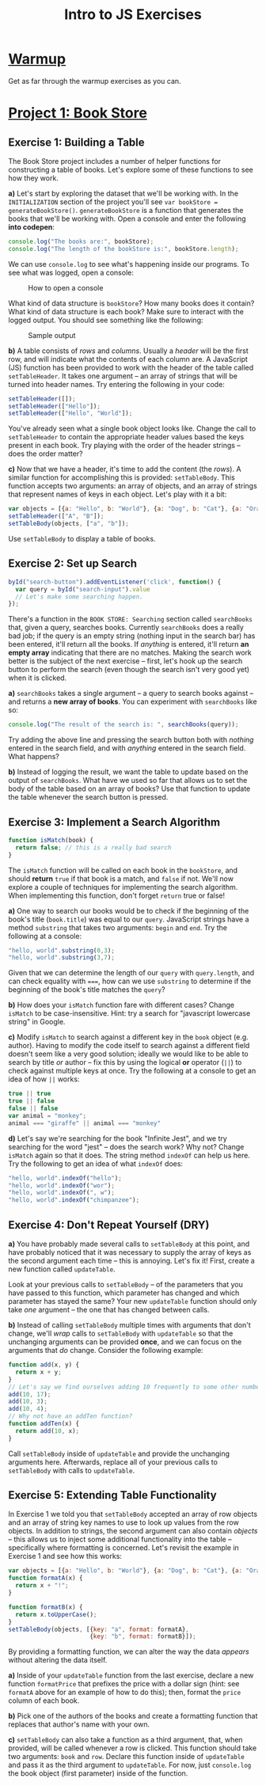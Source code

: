 #+TITLE: Intro to JS Exercises

* [[http://codepen.io/jlehman/pen/GoOMGz?editors=001][Warmup]]

Get as far through the warmup exercises as you can.

* [[http://codepen.io/jlehman/pen/mVqrmw/?editors=001][Project 1: Book Store]]

** Exercise 1: Building a Table

The Book Store project includes a number of helper functions for constructing a
table of books. Let's explore some of these functions to see how they work.

*a)* Let's start by exploring the dataset that we'll be working with. In the
=INITIALIZATION= section of the project you'll see ~var bookStore =
generateBookStore()~. ~generateBookStore~ is a function that generates the books
that we'll be working with. Open a console and enter the following *into codepen*:

#+begin_src javascript
console.log("The books are:", bookStore);
console.log("The length of the bookStore is:", bookStore.length);
#+end_src

We can use ~console.log~ to see what's happening inside our programs. To see
what was logged, open a console:

#+CAPTION: How to open a console
[[./img/open-console.png]]

What kind of data structure is ~bookStore~? How many books does it contain? What
kind of data structure is each book? Make sure to interact with the logged
output. You should see something like the following:

#+CAPTION: Sample output
[[./img/sample-output-1a.png]]

*b)* A table consists of /rows/ and /columns/. Usually a /header/ will be the
first row, and will indicate what the contents of each column are. A JavaScript
(JS) function has been provided to work with the header of the table called
~setTableHeader~. It takes one argument -- an array of strings that will be
turned into header names. Try entering the following in your code:

#+begin_src javascript
setTableHeader([]);
setTableHeader(["Hello"]);
setTableHeader(["Hello", "World"]);
#+end_src

You've already seen what a single book object looks like. Change the call to
~setTableHeader~ to contain the appropriate header values based the keys present
in each book. Try playing with the order of the header strings -- does the order
matter?

*c)* Now that we have a header, it's time to add the content (the /rows/). A
similar function for accomplishing this is provided: ~setTableBody~. This
function accepts two arguments: an array of objects, and an array of strings
that represent names of keys in each object. Let's play with it a bit:

#+begin_src javascript
var objects = [{a: "Hello", b: "World"}, {a: "Dog", b: "Cat"}, {a: "Orange", b: "Banana"}];
setTableHeader(["A", "B"]);
setTableBody(objects, ["a", "b"]);
#+end_src

Use ~setTableBody~ to display a table of books.

** Exercise 2: Set up Search

#+begin_src javascript
byId("search-button").addEventListener('click', function() {
  var query = byId("search-input").value
  // Let's make some searching happen.
});
#+end_src

There's a function in the ~BOOK STORE: Searching~ section called ~searchBooks~
that, given a query, searches books. Currently ~searchBooks~ does a really bad
job; if the query is an empty string (nothing input in the search bar) has been
entered, it'll return all the books. If /anything/ is entered, it'll return *an
empty array* indicating that there are no matches. Making the search work better
is the subject of the next exercise -- first, let's hook up the search button to
perform the search (even though the search isn't very good yet) when it is
clicked.

*a)* ~searchBooks~ takes a single argument -- a query to search books against --
and returns a *new array of books*. You can experiment with ~searchBooks~ like so:

#+begin_src javascript
console.log("The result of the search is: ", searchBooks(query));
#+end_src

Try adding the above line and pressing the search button both with /nothing/
entered in the search field, and with /anything/ entered in the search field.
What happens?

*b)* Instead of logging the result, we want the table to update based on the
output of ~searchBooks~. What have we used so far that allows us to set the body
of the table based on an array of books? Use that function to update the table
whenever the search button is pressed.

** Exercise 3: Implement a Search Algorithm

#+begin_src javascript
function isMatch(book) {
  return false; // this is a really bad search
}
#+end_src

The ~isMatch~ function will be called on each book in the ~bookStore~, and
should *return* ~true~ if that book is a match, and ~false~ if not. We'll now
explore a couple of techniques for implementing the search algorithm. When
implementing this function, don't forget ~return~ true or false!

*a)* One way to search our books would be to check if the beginning of the book's
title (=book.title=) was equal to our =query=. JavaScript strings have a method
=substring= that takes two arguments: =begin= and =end=. Try the following at a
console:

#+begin_src javascript
"hello, world".substring(0,3);
"hello, world".substring(3,7);
#+end_src

Given that we can determine the length of our =query= with =query.length=, and
can check equality with ~===~, how can we use =substring= to determine if the
beginning of the book's title matches the =query=?

*b)* How does your =isMatch= function fare with different cases? Change =isMatch=
to be case-insensitive. Hint: try a search for "javascript lowercase string" in
Google.

*c)* Modify =isMatch= to search against a different key in the =book= object (e.g.
author). Having to modify the code itself to search against a different field
doesn't seem like a very good solution; ideally we would like to be able to
search by title /or/ author -- fix this by using the logical *or* operator
(~||~) to check against multiple keys at once. Try the following at a console to
get an idea of how ~||~ works:

#+begin_src javascript
true || true
true || false
false || false
var animal = "monkey";
animal === "giraffe" || animal === "monkey"
#+end_src

*d)* Let's say we're searching for the book "Infinite Jest", and we try searching
for the word "jest" -- does the search work? Why not? Change =isMatch= again so
that it does. The string method =indexOf= can help us here. Try the following to
get an idea of what =indexOf= does:

#+begin_src javascript
"hello, world".indexOf("hello");
"hello, world".indexOf("wor");
"hello, world".indexOf(", w");
"hello, world".indexOf("chimpanzee");
#+end_src
** Exercise 4: Don't Repeat Yourself (DRY)

*a)* You have probably made several calls to ~setTableBody~ at this point, and
 have probably noticed that it was necessary to supply the array of keys as the
 second argument each time -- this is annoying. Let's fix it! First, create a
 new function called ~updateTable~.

 Look at your previous calls to ~setTableBody~ -- of the parameters that you
 have passed to this function, which parameter has changed and which parameter
 has stayed the same? Your new ~updateTable~ function should only take /one/
 argument -- the one that has changed between calls.

*b)* Instead of calling ~setTableBody~ multiple times with arguments that don't
change, we'll /wrap/ calls to ~setTableBody~ with ~updateTable~ so that the
unchanging arguments can be provided *once*, and we can focus on the arguments
that /do/ change. Consider the following example:

#+begin_src javascript
function add(x, y) {
  return x + y;
}
// Let's say we find ourselves adding 10 frequently to some other number:
add(10, 17);
add(10, 3);
add(10, 4);
// Why not have an addTen function?
function addTen(x) {
  return add(10, x);
}
#+end_src

Call ~setTableBody~ inside of ~updateTable~ and provide the unchanging arguments
here. Afterwards, replace all of your previous calls to ~setTableBody~ with
calls to ~updateTable~.
** Exercise 5: Extending Table Functionality

In Exercise 1 we told you that ~setTableBody~ accepted an array of row objects
and an array of string key names to use to look up values from the row objects.
In addition to strings, the second argument can also contain /objects/ -- this
allows us to inject some additional functionality into the table -- specifically
where formatting is concerned. Let's revisit the example in Exercise 1 and see
how this works:

#+begin_src javascript
var objects = [{a: "Hello", b: "World"}, {a: "Dog", b: "Cat"}, {a: "Orange", b: "Banana"}];
function formatA(x) {
  return x + "!";
}

function formatB(x) {
  return x.toUpperCase();
}
setTableBody(objects, [{key: "a", format: formatA},
                       {key: "b", format: formatB}]);
#+end_src

By providing a formatting function, we can alter the way the data /appears/
without altering the data itself.

*a)* Inside of your ~updateTable~ function from the last exercise, declare a new
 function ~formatPrice~ that prefixes the price with a dollar sign (hint: see
 ~formatA~ above for an example of how to do this); then, format the ~price~
 column of each book.

*b)* Pick one of the authors of the books and create a formatting function that
 replaces that author's name with your own.

*c)* ~setTableBody~ can also take a function as a third argument, that, when
  provided, will be called whenever a row is clicked. This function should take
  two arguments: ~book~ and ~row~. Declare this function inside of ~updateTable~
  and pass it as the third argument to ~updateTable~. For now, just
  ~console.log~ the book object (first parameter) inside of the function.
